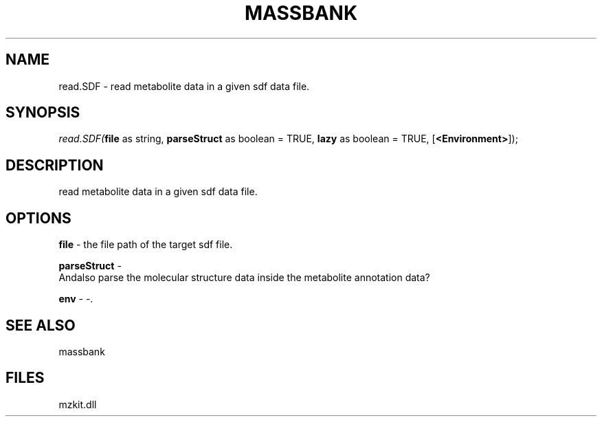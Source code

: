 .\" man page create by R# package system.
.TH MASSBANK 1 2000-Jan "read.SDF" "read.SDF"
.SH NAME
read.SDF \- read metabolite data in a given sdf data file.
.SH SYNOPSIS
\fIread.SDF(\fBfile\fR as string, 
\fBparseStruct\fR as boolean = TRUE, 
\fBlazy\fR as boolean = TRUE, 
[\fB<Environment>\fR]);\fR
.SH DESCRIPTION
.PP
read metabolite data in a given sdf data file.
.PP
.SH OPTIONS
.PP
\fBfile\fB \fR\- the file path of the target sdf file. 
.PP
.PP
\fBparseStruct\fB \fR\- 
 Andalso parse the molecular structure data inside the metabolite annotation data?
. 
.PP
.PP
\fBenv\fB \fR\- -. 
.PP
.SH SEE ALSO
massbank
.SH FILES
.PP
mzkit.dll
.PP
